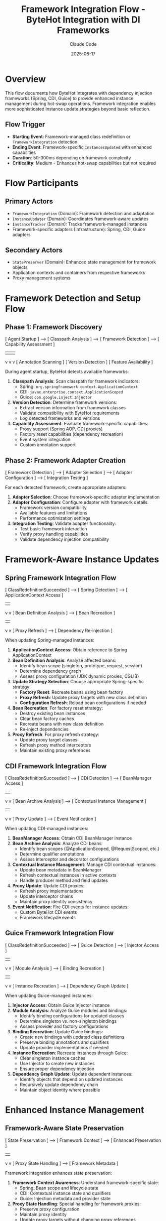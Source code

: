 #+TITLE: Framework Integration Flow - ByteHot Integration with DI Frameworks
#+AUTHOR: Claude Code
#+DATE: 2025-06-17

* Overview

This flow documents how ByteHot integrates with dependency injection frameworks (Spring, CDI, Guice) to provide enhanced instance management during hot-swap operations. Framework integration enables more sophisticated instance update strategies beyond basic reflection.

** Flow Trigger
- **Starting Event**: Framework-managed class redefinition or =FrameworkIntegration= detection
- **Ending Event**: Framework-specific =InstancesUpdated= with enhanced capabilities
- **Duration**: 50-300ms depending on framework complexity
- **Criticality**: Medium - Enhances hot-swap capabilities but not required

* Flow Participants

** Primary Actors
- =FrameworkIntegration= (Domain): Framework detection and adaptation
- =InstanceUpdater= (Domain): Coordinates framework-aware updates
- =InstanceTracker= (Domain): Tracks framework-managed instances
- Framework-specific adapters (Infrastructure): Spring, CDI, Guice adapters

** Secondary Actors
- =StatePreserver= (Domain): Enhanced state management for framework objects
- Application contexts and containers from respective frameworks
- Proxy management systems

* Framework Detection and Setup Flow

** Phase 1: Framework Discovery
#+begin_src
[ Agent Startup ] --> [ Classpath Analysis ] --> [ Framework Detection ] --> [ Capability Assessment ]
                             |                          |                         |
                             v                          v                         v
                    [ Annotation Scanning ]    [ Version Detection ]     [ Feature Availability ]
#+begin_src

During agent startup, ByteHot detects available frameworks:

1. **Classpath Analysis**: Scan classpath for framework indicators:
   - Spring: =org.springframework.context.ApplicationContext=
   - CDI: =javax.enterprise.context.ApplicationScoped=
   - Guice: =com.google.inject.Injector=

2. **Version Detection**: Determine framework versions:
   - Extract version information from framework classes
   - Validate compatibility with ByteHot requirements
   - Log detected frameworks and versions

3. **Capability Assessment**: Evaluate framework-specific capabilities:
   - Proxy support (Spring AOP, CDI proxies)
   - Factory reset capabilities (dependency recreation)
   - Event system integration
   - Custom annotation support

** Phase 2: Framework Adapter Creation
#+begin_src
[ Framework Detection ] --> [ Adapter Selection ] --> [ Adapter Configuration ] --> [ Integration Testing ]
#+begin_src

For each detected framework, create appropriate adapters:

1. **Adapter Selection**: Choose framework-specific adapter implementation
2. **Adapter Configuration**: Configure adapter with framework details:
   - Framework version compatibility
   - Available features and limitations
   - Performance optimization settings
3. **Integration Testing**: Validate adapter functionality:
   - Test basic framework interaction
   - Verify proxy handling capabilities
   - Validate dependency injection compatibility

* Framework-Aware Instance Updates

** Spring Framework Integration Flow
#+begin_src
[ ClassRedefinitionSucceeded ] --> [ Spring Detection ] --> [ ApplicationContext Access ]
                                         |                         |
                                         v                         v
                               [ Bean Definition Analysis ] --> [ Bean Recreation ]
                                         |                         |
                                         v                         v
                               [ Proxy Refresh ] --> [ Dependency Re-injection ]
#+begin_src

When updating Spring-managed instances:

1. **ApplicationContext Access**: Obtain reference to Spring ApplicationContext
2. **Bean Definition Analysis**: Analyze affected beans:
   - Identify bean scope (singleton, prototype, request, session)
   - Determine dependency graph
   - Assess proxy configuration (JDK dynamic proxies, CGLIB)
3. **Update Strategy Selection**: Choose appropriate Spring-specific strategy:
   - **Factory Reset**: Recreate beans using bean factory
   - **Proxy Refresh**: Update proxy targets with new class definition
   - **Configuration Refresh**: Reload bean configurations if needed
4. **Bean Recreation**: For factory reset strategy:
   - Destroy existing bean instances
   - Clear bean factory caches
   - Recreate beans with new class definition
   - Re-inject dependencies
5. **Proxy Refresh**: For proxy refresh strategy:
   - Update proxy target classes
   - Refresh proxy method interceptors
   - Maintain existing proxy references

** CDI Framework Integration Flow
#+begin_src
[ ClassRedefinitionSucceeded ] --> [ CDI Detection ] --> [ BeanManager Access ]
                                        |                      |
                                        v                      v
                              [ Bean Archive Analysis ] --> [ Contextual Instance Management ]
                                        |                      |
                                        v                      v
                              [ Proxy Update ] --> [ Event Notification ]
#+begin_src

When updating CDI-managed instances:

1. **BeanManager Access**: Obtain CDI BeanManager instance
2. **Bean Archive Analysis**: Analyze CDI beans:
   - Identify bean scopes (@ApplicationScoped, @RequestScoped, etc.)
   - Determine qualifier annotations
   - Assess interceptor and decorator configurations
3. **Contextual Instance Management**: Manage CDI contextual instances:
   - Update bean metadata in BeanManager
   - Refresh contextual instances in active contexts
   - Handle producer method and field updates
4. **Proxy Update**: Update CDI proxies:
   - Refresh proxy implementations
   - Update interceptor chains
   - Maintain proxy identity consistency
5. **Event Notification**: Fire CDI events for instance updates:
   - Custom ByteHot CDI events
   - Framework lifecycle events

** Guice Framework Integration Flow
#+begin_src
[ ClassRedefinitionSucceeded ] --> [ Guice Detection ] --> [ Injector Access ]
                                         |                      |
                                         v                      v
                               [ Module Analysis ] --> [ Binding Recreation ]
                                         |                      |
                                         v                      v
                               [ Instance Recreation ] --> [ Dependency Graph Update ]
#+begin_src

When updating Guice-managed instances:

1. **Injector Access**: Obtain Guice Injector instance
2. **Module Analysis**: Analyze Guice modules and bindings:
   - Identify binding configurations for updated classes
   - Determine singleton vs. non-singleton bindings
   - Assess provider and factory configurations
3. **Binding Recreation**: Update Guice bindings:
   - Create new bindings with updated class definitions
   - Preserve binding annotations and qualifiers
   - Update provider implementations if needed
4. **Instance Recreation**: Recreate instances through Guice:
   - Clear singleton instance caches
   - Use Injector to create new instances
   - Ensure proper dependency injection
5. **Dependency Graph Update**: Update dependent instances:
   - Identify objects that depend on updated instances
   - Recursively update dependency chain
   - Maintain object identity where possible

* Enhanced Instance Management

** Framework-Aware State Preservation
#+begin_src
[ State Preservation ] --> [ Framework Context ] --> [ Enhanced Preservation ]
                                  |                        |
                                  v                        v
                         [ Proxy State Handling ] --> [ Framework Metadata ]
#+begin_src

Framework integration enhances state preservation:

1. **Framework Context Awareness**: Understand framework-specific state:
   - Spring: Bean scope and lifecycle state
   - CDI: Contextual instance state and qualifiers
   - Guice: Injection metadata and provider state

2. **Proxy State Handling**: Special handling for framework proxies:
   - Preserve proxy configuration
   - Maintain proxy identity
   - Update proxy targets without changing proxy references

3. **Enhanced Metadata Preservation**: Preserve framework-specific metadata:
   - Annotation-driven configuration
   - Dependency injection metadata
   - Lifecycle callback information

** Dependency Chain Management
#+begin_src
[ Instance Update ] --> [ Dependency Analysis ] --> [ Chain Update ] --> [ Validation ]
#+begin_src

Framework integration enables sophisticated dependency management:

1. **Dependency Analysis**: Map complete dependency graphs:
   - Direct dependencies (constructor, field, method injection)
   - Indirect dependencies through providers and factories
   - Circular dependency detection and handling

2. **Chain Update Strategy**: Coordinate updates across dependency chains:
   - Update order determination (dependencies first)
   - Batch updates for performance
   - Rollback coordination for failures

3. **Validation**: Ensure dependency chain consistency:
   - Verify all dependencies are satisfied
   - Check for injection point compatibility
   - Validate framework constraints

* Framework-Specific Optimizations

** Spring-Specific Optimizations
#+begin_src
[ Spring Integration ] --> [ AOP Optimization ] --> [ Event Integration ] --> [ Boot Compatibility ]
#+begin_src

Optimizations specific to Spring Framework:

1. **AOP Integration**: Enhanced handling of Spring AOP:
   - Preserve aspect configurations
   - Update advice implementations
   - Maintain pointcut definitions

2. **Event Integration**: Integrate with Spring's event system:
   - Fire Spring application events for hot-swap operations
   - Handle event listener updates
   - Coordinate with Spring Boot actuator

3. **Boot Compatibility**: Special handling for Spring Boot:
   - Auto-configuration refresh
   - Conditional bean updates
   - DevTools integration

** CDI-Specific Optimizations
#+begin_src
[ CDI Integration ] --> [ Context Management ] --> [ Extension Integration ] --> [ Observer Methods ]
#+begin_src

Optimizations specific to CDI:

1. **Context Management**: Advanced CDI context handling:
   - Context lifecycle coordination
   - Scope-aware instance updates
   - Custom context support

2. **Extension Integration**: Work with CDI extensions:
   - Extension-created beans
   - Portable extension coordination
   - Build-time vs. runtime bean discovery

3. **Observer Method Handling**: Handle CDI observer methods:
   - Update observer method implementations
   - Maintain event subscription consistency
   - Async observer coordination

** Guice-Specific Optimizations
#+begin_src
[ Guice Integration ] --> [ Module Reloading ] --> [ Provider Updates ] --> [ Scope Management ]
#+begin_src

Optimizations specific to Guice:

1. **Module Reloading**: Dynamic module updates:
   - Module reconfiguration
   - Binding override handling
   - Multi-binder coordination

2. **Provider Updates**: Enhanced provider support:
   - Provider implementation updates
   - Factory method updates
   - Lazy loading coordination

3. **Scope Management**: Advanced scope handling:
   - Custom scope implementations
   - Scope instance lifecycle
   - Thread-local scope coordination

* Performance Considerations

** Framework Detection Optimization
#+begin_src
[ Startup ] --> [ Cached Detection ] --> [ Lazy Loading ] --> [ Performance Monitoring ]
#+begin_src

Optimize framework detection and integration:

1. **Cached Detection**: Cache framework detection results
2. **Lazy Loading**: Load framework adapters only when needed
3. **Performance Monitoring**: Track framework integration performance

** Update Strategy Selection
#+begin_src
[ Class Analysis ] --> [ Framework Capability ] --> [ Strategy Selection ] --> [ Performance Prediction ]
#+begin_src

Choose optimal update strategies based on framework capabilities:

1. **Class Analysis**: Analyze class characteristics for framework compatibility
2. **Framework Capability Mapping**: Map class features to framework capabilities
3. **Strategy Selection**: Choose most efficient update strategy
4. **Performance Prediction**: Estimate update performance before execution

* Error Handling and Fallback

** Framework Integration Failures
#+begin_src
[ Framework Error ] --> [ Error Classification ] --> [ Fallback Strategy ] --> [ Graceful Degradation ]
#+begin_src

Handle framework integration failures gracefully:

1. **Error Classification**: Categorize framework-related errors:
   - Framework unavailability
   - Version incompatibility
   - Permission restrictions
   - Configuration errors

2. **Fallback Strategy**: Fall back to basic reflection-based updates:
   - Disable framework-specific features
   - Use standard instance update mechanisms
   - Maintain basic hot-swap functionality

3. **Graceful Degradation**: Provide reduced functionality:
   - Log framework integration issues
   - Continue with limited capabilities
   - Offer manual configuration options

* Framework Integration Invariants

** Pre-conditions
- Framework is detected and compatible with ByteHot
- Framework adapter is properly initialized
- Framework-managed instances are properly tracked

** Post-conditions
- Framework-managed instances reflect new class definitions
- Framework metadata and configurations are preserved
- Dependency injection continues to work correctly
- Framework-specific features remain functional

** Consistency Guarantees
- Framework proxy relationships are maintained
- Dependency injection graphs remain consistent
- Framework lifecycle methods are properly invoked
- Framework-specific annotations and configurations are preserved

* Architecture Benefits

** Enhanced Capabilities
- More sophisticated instance update strategies
- Better preservation of framework-specific state
- Improved compatibility with framework features
- Enhanced performance through framework-native operations

** Maintainability
- Clear separation between framework-specific and generic logic
- Pluggable adapter architecture for different frameworks
- Testable framework integration components
- Extensible design for future framework support

** User Experience
- Transparent integration with existing framework usage
- No changes required to existing application code
- Better error messages for framework-specific issues
- Enhanced monitoring and debugging capabilities